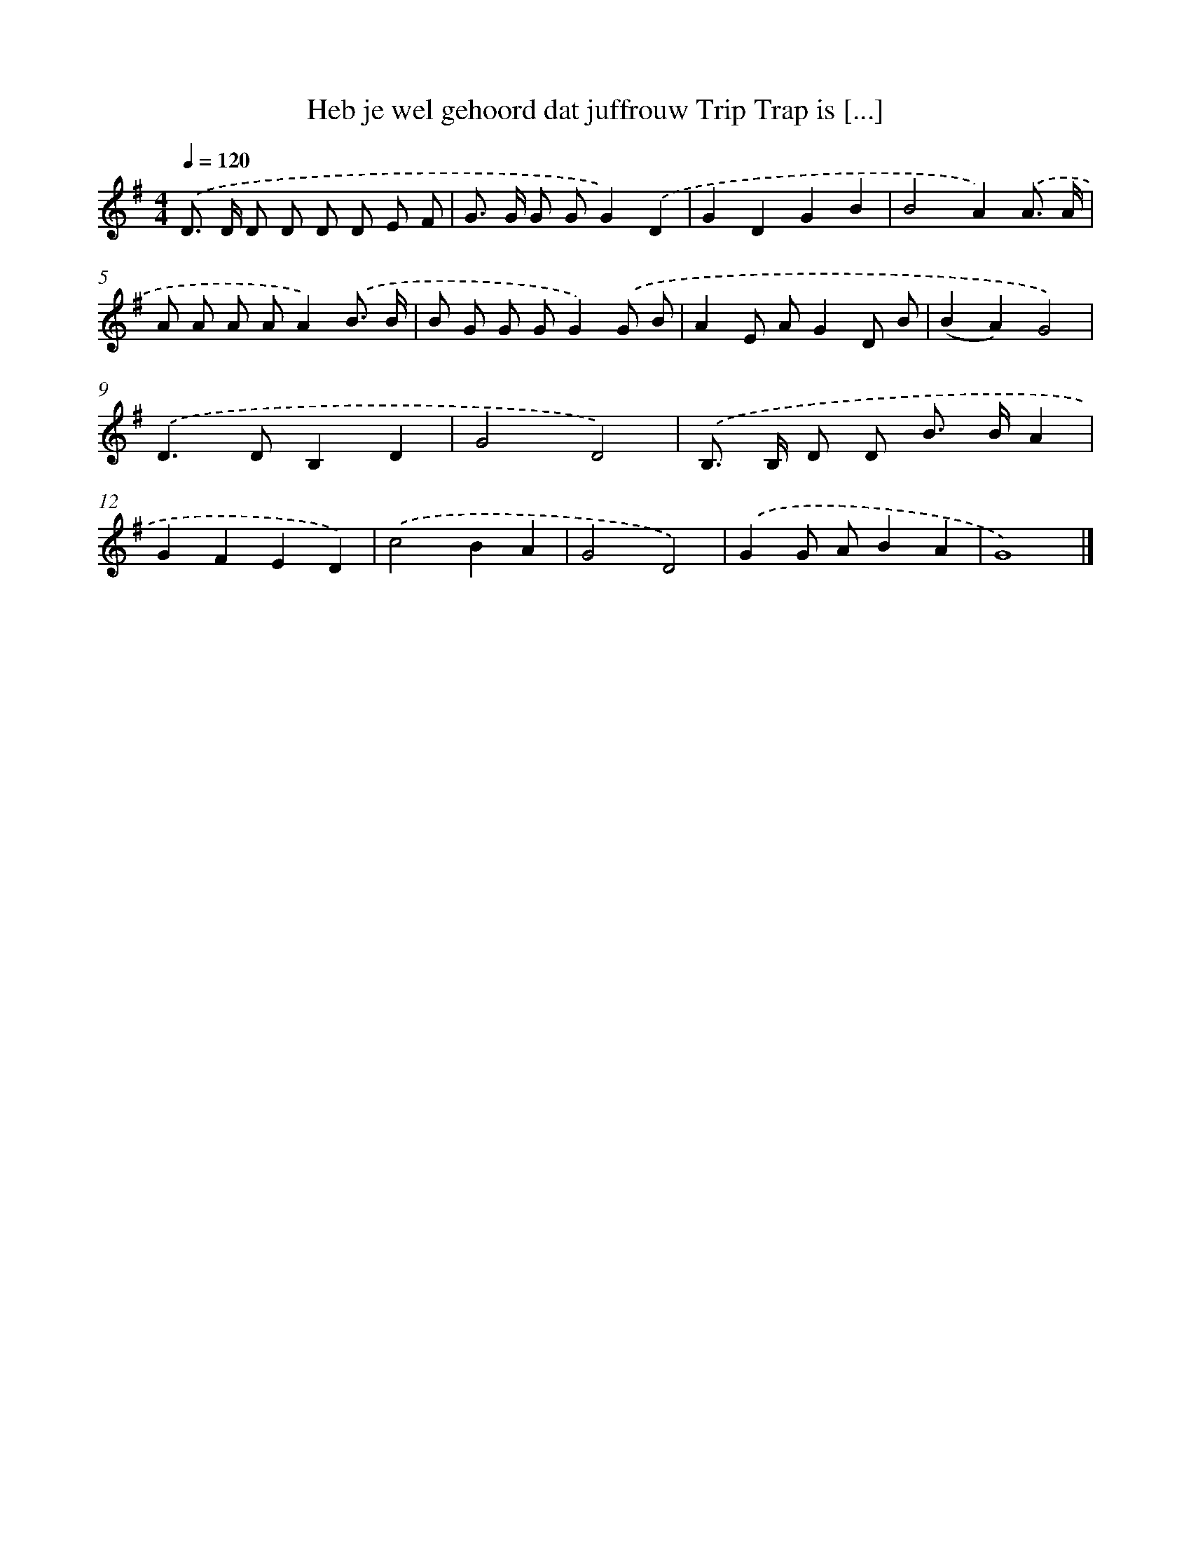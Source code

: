 X: 4056
T: Heb je wel gehoord dat juffrouw Trip Trap is [...]
%%abc-version 2.0
%%abcx-abcm2ps-target-version 5.9.1 (29 Sep 2008)
%%abc-creator hum2abc beta
%%abcx-conversion-date 2018/11/01 14:36:06
%%humdrum-veritas 877956428
%%humdrum-veritas-data 1256499336
%%continueall 1
%%barnumbers 0
L: 1/8
M: 4/4
Q: 1/4=120
K: G clef=treble
.('D> D D D D D E F |
G> G G GG2).('D2 |
G2D2G2B2 |
B4A2).('A3/ A/ |
A A A AA2).('B3/ B/ |
B G G GG2).('G B |
A2E AG2D B |
(B2A2)G4) |
.('D2>D2B,2D2 |
G4D4) |
.('B,> B, D D B> BA2 |
G2F2E2D2) |
.('c4B2A2 |
G4D4) |
.('G2G AB2A2 |
G8) |]
